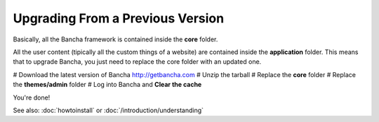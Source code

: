 #################################
Upgrading From a Previous Version
#################################

Basically, all the Bancha framework is contained inside the **core** folder.

All the user content (tipically all the custom things of a website) are contained inside the **application** folder. This means that to upgrade Bancha, you just need to replace the core folder with an updated one.

# Download the latest version of Bancha http://getbancha.com
# Unzip the tarball
# Replace the **core** folder
# Replace the **themes/admin** folder
# Log into Bancha and **Clear the cache**

You're done!

See also: :doc:`howtoinstall` or :doc:`/introduction/understanding`